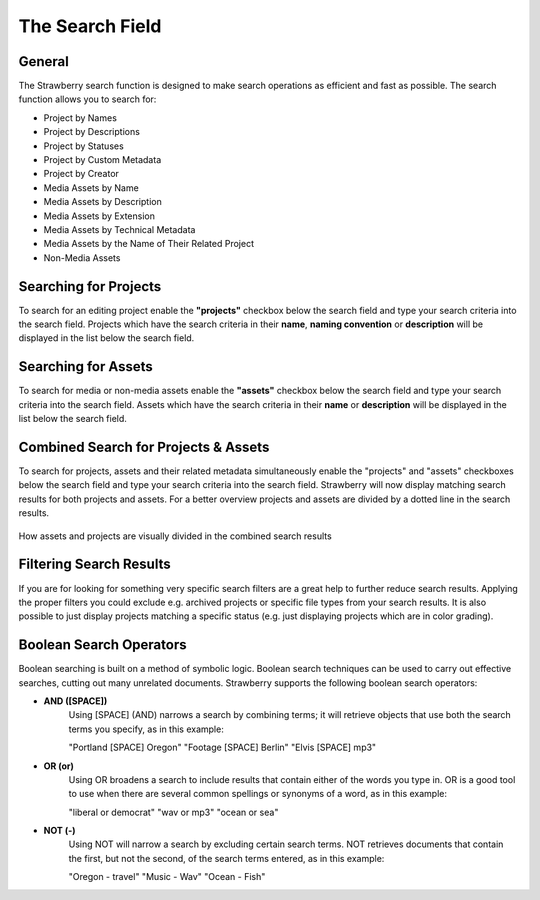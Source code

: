 .. _index_search:


################
The Search Field
################

.. figure:: images/search-field.png
	:align: center
	:alt: The Search Field

*******
General
*******

The Strawberry search function is designed to make search operations as efficient and fast as possible. The search function allows you to search for:

* Project by Names
* Project by Descriptions
* Project by Statuses
* Project by Custom Metadata
* Project by Creator

* Media Assets by Name
* Media Assets by Description
* Media Assets by Extension
* Media Assets by Technical Metadata
* Media Assets by the Name of Their Related Project
* Non-Media Assets

**********************
Searching for Projects 
**********************

To search for an editing project enable the **"projects"** checkbox below the search field and type your search criteria into the search field. Projects which have the search criteria in their **name**, **naming convention** or **description** will be displayed in the list below the search field.

********************
Searching for Assets
********************

To search for media or non-media assets enable the **"assets"** checkbox below the search field and type your search criteria into the search field. Assets which have the search criteria in their **name** or **description** will be displayed in the list below the search field.

*************************************
Combined Search for Projects & Assets
*************************************

To search for projects, assets and their related metadata simultaneously enable the "projects" and "assets" checkboxes below the search field and type your search criteria into the search field.
Strawberry will now display matching search results for both projects and assets. For a better overview projects and assets are divided by a dotted line in the search results.

.. figure:: images/combined-search-results.png
	:align: center
	:alt: Combined Search Results

	How assets and projects are visually divided in the combined search results


*************************
Filtering Search Results
*************************

If you are for looking for something very specific search filters are a great help to further reduce search results. Applying the proper filters you could exclude e.g. archived projects or specific file types from your search results. It is also possible to just display projects matching a specific status (e.g. just displaying projects which are in color grading).

.. figure:: images/filter.jpg
	:align: center
	:alt: Search Filters
	

************************
Boolean Search Operators
************************

Boolean searching is built on a method of symbolic logic. Boolean search techniques can be used to carry out effective searches, cutting out many unrelated documents. Strawberry supports the following boolean search operators:

* **AND ([SPACE])**
	Using [SPACE] (AND) narrows a search by combining terms; it will retrieve objects that use both
	the search terms you specify, as in this example:

	"Portland [SPACE] Oregon"
	"Footage [SPACE] Berlin"
	"Elvis [SPACE] mp3"

* **OR (or)**
	Using OR broadens a search to include results that contain either of the words you type in. OR is a good tool to use when there are several common spellings or synonyms of a word, as in this example:

	"liberal or democrat"
	"wav or mp3"
	"ocean or sea"

* **NOT (-)**
	Using NOT will narrow a search by excluding certain search terms. NOT retrieves documents that contain the first, but not the second, of the search terms entered, as in this example:

	"Oregon - travel" 
	"Music - Wav" 
	"Ocean - Fish"
